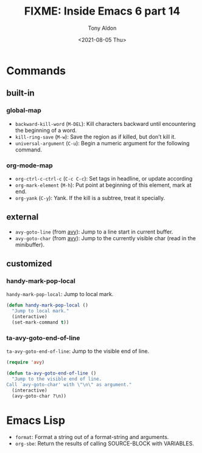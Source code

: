 #+TITLE: FIXME: Inside Emacs 6 part 14
#+AUTHOR: Tony Aldon
#+DATE: <2021-08-05 Thu>
#+PROPERTY: YOUTUBE_LINK  https://youtu.be/ay7zslbSFqg
#+PROPERTY: CONFIG_REPO   https://github.com/tonyaldon/emacs.d
#+PROPERTY: CONFIG_COMMIT 08912d6e6ef29158d1fa8ebbb98d90214ddc805e
#+PROPERTY: VIDEO_SCR_DIR ../src/inside-emacs-06-part-14/
#+TAGS: FIXME

* Commands
** built-in
*** global-map

- ~backward-kill-word~ (~M-DEL~): Kill characters backward until
  encountering the beginning of a word.
- ~kill-ring-save~ (~M-w~): Save the region as if killed, but don’t kill
  it.
- ~universal-argument~ (~C-u~): Begin a numeric argument for the following
  command.

*** org-mode-map

- ~org-ctrl-c-ctrl-c~ (~C-c C-c~): Set tags in headline, or update
  according
- ~org-mark-element~ (~M-h~): Put point at beginning of this element, mark
  at end.
- ~org-yank~ (~C-y~): Yank.  If the kill is a subtree, treat it
  specially.

** external

- ~avy-goto-line~ (from [[https://github.com/abo-abo/avy][avy]]): Jump to a line start in current buffer.
- ~avy-goto-char~ (from [[https://github.com/abo-abo/avy][avy]]): Jump to the currently visible char (read
  in the minibuffer).

** customized
*** handy-mark-pop-local

~handy-mark-pop-local~: Jump to local mark.

#+BEGIN_SRC emacs-lisp
(defun handy-mark-pop-local ()
  "Jump to local mark."
  (interactive)
  (set-mark-command t))
#+END_SRC

*** ta-avy-goto-end-of-line

~ta-avy-goto-end-of-line~: Jump to the visible end of line.

#+BEGIN_SRC emacs-lisp
(require 'avy)

(defun ta-avy-goto-end-of-line ()
  "Jump to the visible end of line.
Call `avy-goto-char' with \"\n\" as argument."
  (interactive)
  (avy-goto-char ?\n))
#+END_SRC

* Emacs Lisp

- ~format~: Format a string out of a format-string and arguments.
- ~org-sbe~: Return the results of calling SOURCE-BLOCK with VARIABLES.
